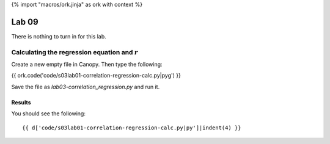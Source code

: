 {% import "macros/ork.jinja" as ork with context %}

Lab 09
*************************************

There is nothing to turn in for this lab. 



Calculating the regression equation and :math:`r`
=======================================================

Create a new empty file in Canopy. Then type the following:

{{ ork.code('code/s03lab01-correlation-regression-calc.py|pyg') }}

Save the file as *lab03-correlation_regression.py* and run it.

Results
~~~~~~~~~~~~

You should see the following::

    {{ d['code/s03lab01-correlation-regression-calc.py|py']|indent(4) }}

